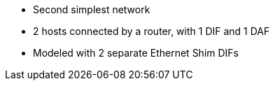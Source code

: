 * Second simplest network
* 2 hosts connected by a router, with 1 DIF and 1 DAF
* Modeled with 2 separate Ethernet Shim DIFs
